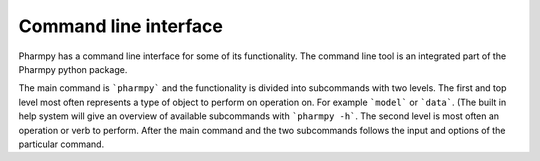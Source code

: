 ======================
Command line interface
======================

Pharmpy has a command line interface for some of its functionality. The command line tool is an integrated part of the Pharmpy python package.

The main command is ```pharmpy``` and the functionality is divided into subcommands with two levels. The first and top level most often represents a type of object to perform on operation on. For example ```model``` or ```data```.  (The built in help system will give an overview of available subcommands with ```pharmpy -h```. The second level is most often an operation or verb to perform. After the main command and the two subcommands follows the input and options of the particular command.


.. autoprogram:: pharmpy.cli:parser
   :prog: pharmpy
